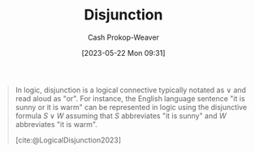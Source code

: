 :PROPERTIES:
:ID:       2b16ef01-2da2-4de8-ae0f-eb694367a7f7
:LAST_MODIFIED: [2023-10-09 Mon 23:42]
:ROAM_REFS: [cite:@LogicalDisjunction2023]
:END:
#+title: Disjunction
#+hugo_custom_front_matter: :slug "2b16ef01-2da2-4de8-ae0f-eb694367a7f7"
#+author: Cash Prokop-Weaver
#+date: [2023-05-22 Mon 09:31]
#+filetags: :concept:

#+begin_quote
In logic, disjunction is a logical connective typically notated as $\vee$ and read aloud as "or". For instance, the English language sentence "it is sunny or it is warm" can be represented in logic using the disjunctive formula $S \vee W$ assuming that $S$ abbreviates "it is sunny" and $W$ abbreviates "it is warm".

[cite:@LogicalDisjunction2023]
#+end_quote

* Flashcards :noexport:
** AKA :fc:
:PROPERTIES:
:CREATED: [2023-05-22 Mon 09:35]
:FC_CREATED: 2023-05-22T16:35:42Z
:FC_TYPE:  cloze
:ID:       8a1e442d-8cc4-4bf3-854e-ee62807a40ca
:FC_CLOZE_MAX: 1
:FC_CLOZE_TYPE: deletion
:END:
:REVIEW_DATA:
| position | ease | box | interval | due                  |
|----------+------+-----+----------+----------------------|
|        0 | 2.05 |   7 |   122.86 | 2024-02-10T03:22:13Z |
|        1 | 2.65 |   6 |   128.21 | 2023-12-16T05:53:03Z |
:END:

- {{[[id:2b16ef01-2da2-4de8-ae0f-eb694367a7f7][Disjunction]]}@0}
- {{Or}@1}

*** Source
[cite:@LogicalDisjunction2023]
